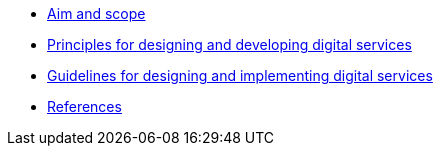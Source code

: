 * xref:aim-and-scope.adoc[Aim and scope]
* xref:principles.adoc[Principles for designing and developing digital services]
* xref:guidelines.adoc[Guidelines for designing and implementing digital services]
* xref:references.adoc[References]
// * xref:glossary:ROOT:glossary.adoc[Glossary]
